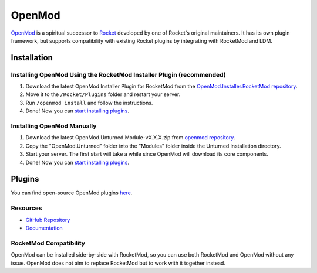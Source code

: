 OpenMod
=======

`OpenMod <https://github.com/openmod/openmod>`_ is a spiritual successor to `Rocket <Rocket.rst>`_ developed by one of Rocket's original maintainers. It has its own plugin framework, but supports compatibility with existing Rocket plugins by integrating with RocketMod and LDM.

Installation
------------

Installing OpenMod Using the RocketMod Installer Plugin (recommended)
`````````````````````````````````````````````````````````````````````

1. Download the latest OpenMod Installer Plugin for RocketMod from the `OpenMod.Installer.RocketMod repository <https://github.com/openmod/OpenMod.Installer.RocketMod/releases/latest>`_.
2. Move it to the ``/Rocket/Plugins`` folder and restart your server.
3. Run ``/openmod install`` and follow the instructions.
4. Done! Now you can `start installing plugins <https://openmod.github.io/openmod-docs/userdoc/concepts/plugins.html>`_.

Installing OpenMod Manually
```````````````````````````
1. Download the latest OpenMod.Unturned.Module-vX.X.X.zip from `openmod repository <https://github.com/openmod/OpenMod/releases/latest>`_.
2. Copy the "OpenMod.Unturned" folder into the "Modules" folder inside the Unturned installation directory.
3. Start your server. The first start will take a while since OpenMod will download its core components.
4. Done! Now you can `start installing plugins <https://openmod.github.io/openmod-docs/userdoc/concepts/plugins.html>`_.

Plugins
-------

You can find open-source OpenMod plugins `here <http://openmod.github.io/openmod-plugins>`_.

Resources
`````````

- `GitHub Repository <https://github.com/openmod/openmod>`_
- `Documentation <https://openmod.github.io/openmod-docs/>`_

RocketMod Compatibility
```````````````````````

OpenMod can be installed side-by-side with RocketMod, so you can use both RocketMod and OpenMod without any issue. OpenMod does not aim to replace RocketMod but to work with it together instead.
